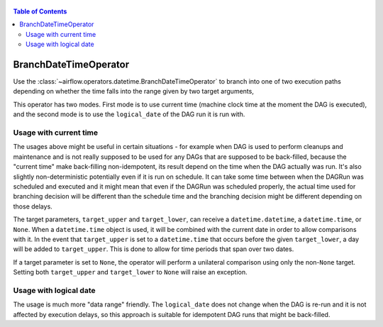  .. Licensed to the Apache Software Foundation (ASF) under one
    or more contributor license agreements.  See the NOTICE file
    distributed with this work for additional information
    regarding copyright ownership.  The ASF licenses this file
    to you under the Apache License, Version 2.0 (the
    "License"); you may not use this file except in compliance
    with the License.  You may obtain a copy of the License at

 ..   http://www.apache.org/licenses/LICENSE-2.0

 .. Unless required by applicable law or agreed to in writing,
    software distributed under the License is distributed on an
    "AS IS" BASIS, WITHOUT WARRANTIES OR CONDITIONS OF ANY
    KIND, either express or implied.  See the License for the
    specific language governing permissions and limitations
    under the License.

.. contents:: Table of Contents
    :depth: 2

.. _howto/operator:BranchDateTimeOperator:

BranchDateTimeOperator
======================

Use the :class:`~airflow.operators.datetime.BranchDateTimeOperator` to branch into one of two execution paths
depending on whether the time falls into the range given by two target arguments,

This operator has two modes. First mode is to use current time (machine clock time at the
moment the DAG is executed), and the second mode is to use the ``logical_date`` of the DAG run it is run
with.


Usage with current time
-----------------------

The usages above might be useful in certain situations - for example when DAG is used to perform cleanups
and maintenance and is not really supposed to be used for any DAGs that are supposed to be back-filled,
because the "current time" make back-filling non-idempotent, its result depend on the time when the DAG
actually was run. It's also slightly non-deterministic potentially even if it is run on schedule. It can
take some time between when the DAGRun was scheduled and executed and it might mean that even if
the DAGRun was scheduled properly, the actual time used for branching decision will be different than the
schedule time and the branching decision might be different depending on those delays.

.. exampleinclude:: /../../airflow/example_dags/example_branch_datetime_operator.py
    :language: python
    :start-after: [START howto_branch_datetime_operator]
    :end-before: [END howto_branch_datetime_operator]

The target parameters, ``target_upper`` and ``target_lower``, can receive a ``datetime.datetime``,
a ``datetime.time``, or ``None``. When a ``datetime.time`` object is used, it will be combined with
the current date in order to allow comparisons with it. In the event that ``target_upper`` is set
to a ``datetime.time`` that occurs before the given ``target_lower``, a day will be added to ``target_upper``.
This is done to allow for time periods that span over two dates.

.. exampleinclude:: /../../airflow/example_dags/example_branch_datetime_operator.py
    :language: python
    :start-after: [START howto_branch_datetime_operator_next_day]
    :end-before: [END howto_branch_datetime_operator_next_day]

If a target parameter is set to ``None``, the operator will perform a unilateral comparison using only
the non-``None`` target. Setting both ``target_upper`` and ``target_lower`` to ``None``
will raise an exception.

Usage with logical date
-----------------------

The usage is much more "data range" friendly. The ``logical_date`` does not change when the DAG is re-run and
it is not affected by execution delays, so this approach is suitable for idempotent DAG runs that might be
back-filled.

.. exampleinclude:: /../../airflow/example_dags/example_branch_datetime_operator.py
    :language: python
    :start-after: [START howto_branch_datetime_operator_logical_date]
    :end-before: [END howto_branch_datetime_operator_logical_date]
